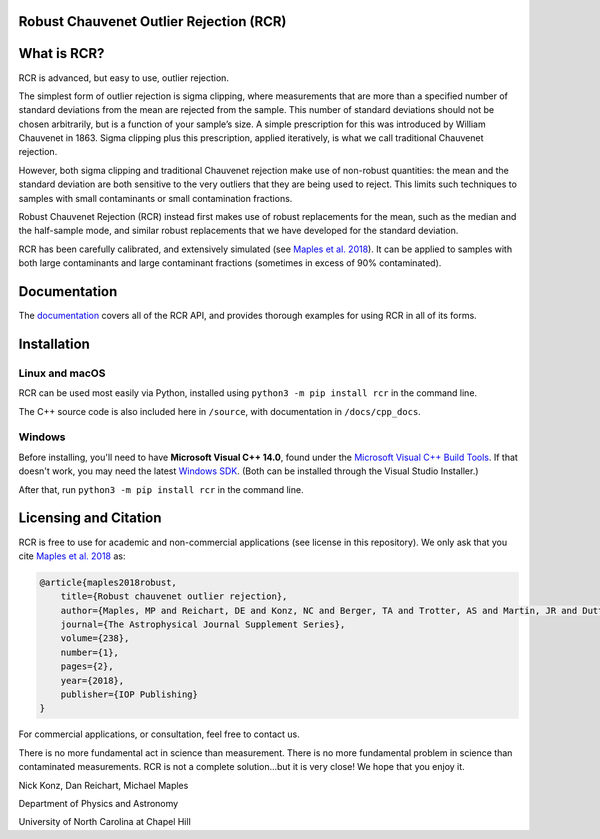 Robust Chauvenet Outlier Rejection (RCR)
========================================
.. image:: https://readthedocs.org/projects/rcr/badge/?version=latest
   :target: https://rcr.readthedocs.io/en/latest/?badge=latest
   :alt: Documentation Status

.. image:: https://travis-ci.com/nickk124/RCR.svg?branch=master
    :target: https://travis-ci.com/nickk124/RCR
    :alt: Build Status
    
.. image:: https://img.shields.io/badge/arXiv-1807.05276-orange.svg?style=flat
    :target: https://arxiv.org/abs/1807.05276
    :alt: arXiv Paper

What is RCR?
============
RCR is advanced, but easy to use, outlier rejection.

The simplest form of outlier rejection is sigma clipping, where measurements that are more than a specified number of standard deviations from the mean are rejected from the sample. This number of standard deviations should not be chosen arbitrarily, but is a function of your sample’s size. A simple prescription for this was introduced by William Chauvenet in 1863. Sigma clipping plus this prescription, applied iteratively, is what we call traditional Chauvenet rejection.

However, both sigma clipping and traditional Chauvenet rejection make use of non-robust quantities: the mean and the standard deviation are both sensitive to the very outliers that they are being used to reject. This limits such techniques to samples with small contaminants or small contamination fractions.

Robust Chauvenet Rejection (RCR) instead first makes use of robust replacements for the mean, such as the median and the half-sample mode, and similar robust replacements that we have developed for the standard deviation.

RCR has been carefully calibrated, and extensively simulated (see `Maples et al. 2018 <https://arxiv.org/abs/1807.05276>`_). It can be applied to samples with both large contaminants and large contaminant fractions (sometimes in excess of 90% contaminated).

Documentation
=============

The `documentation <rcr.readthedocs.io>`_ covers all of the RCR API, and provides thorough examples for using RCR in all of its forms.

Installation
============

Linux and macOS
---------------

RCR can be used most easily via Python, installed using ``python3 -m pip install rcr`` in the command line.

The C++ source code is also included here in ``/source``, with documentation in ``/docs/cpp_docs``.

Windows
-------

Before installing, you'll need to have **Microsoft Visual C++ 14.0**, found under the `Microsoft Visual C++ Build Tools <https://visualstudio.microsoft.com/downloads/>`_. If that doesn't work, you may need the latest `Windows SDK <https://developer.microsoft.com/en-us/windows/downloads/windows-10-sdk/>`_. (Both can be installed through the Visual Studio Installer.)

After that, run ``python3 -m pip install rcr`` in the command line.


Licensing and Citation
======================

RCR is free to use for academic and non-commercial applications (see license in this repository). We only ask that you cite `Maples et al. 2018 <https://arxiv.org/abs/1807.05276>`_ as:

.. code-block:: bib

        @article{maples2018robust,
            title={Robust chauvenet outlier rejection},
            author={Maples, MP and Reichart, DE and Konz, NC and Berger, TA and Trotter, AS and Martin, JR and Dutton, DA and Paggen, ML and Joyner, RE and Salemi, CP},
            journal={The Astrophysical Journal Supplement Series},
            volume={238},
            number={1},
            pages={2},
            year={2018},
            publisher={IOP Publishing}
        }

For commercial applications, or consultation, feel free to contact us.

There is no more fundamental act in science than measurement. There is no more fundamental problem in science than contaminated measurements. RCR is not a complete solution...but it is very close! We hope that you enjoy it.

Nick Konz, Dan Reichart, Michael Maples

Department of Physics and Astronomy

University of North Carolina at Chapel Hill
